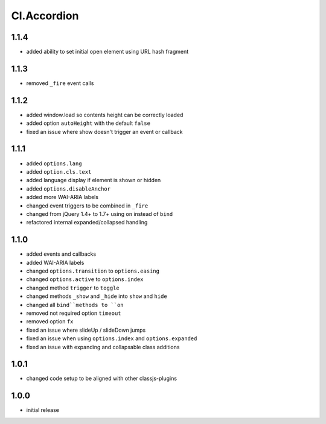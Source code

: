 ============
Cl.Accordion
============

1.1.4
-----
- added ability to set initial open element using URL hash fragment

1.1.3
-----
- removed ``_fire`` event calls

1.1.2
-----
- added window.load so contents height can be correctly loaded
- added option ``autoHeight`` with the default ``false``
- fixed an issue where show doesn't trigger an event or callback

1.1.1
-----
- added ``options.lang``
- added ``option.cls.text``
- added language display if element is shown or hidden
- added ``options.disableAnchor``
- added more WAI-ARIA labels
- changed event triggers to be combined in ``_fire``
- changed from jQuery 1.4+ to 1.7+ using ``on`` instead of ``bind``
- refactored internal expanded/collapsed handling

1.1.0
-----
- added events and callbacks
- added WAI-ARIA labels
- changed ``options.transition`` to ``options.easing``
- changed ``options.active`` to ``options.index``
- changed method ``trigger`` to ``toggle``
- changed methods ``_show`` and ``_hide`` into ``show`` and ``hide``
- changed all ``bind``methods to ``on``
- removed not required option ``timeout``
- removed option ``fx``
- fixed an issue where slideUp / slideDown jumps
- fixed an issue when using ``options.index`` and ``options.expanded``
- fixed an issue with expanding and collapsable class additions

1.0.1
-----
- changed code setup to be aligned with other classjs-plugins

1.0.0
-----
- initial release